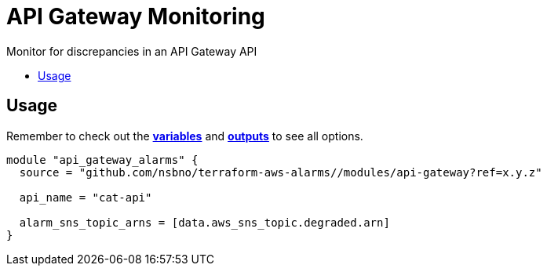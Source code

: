 = API Gateway Monitoring
:!toc-title:
:!toc-placement:
:toc:

Monitor for discrepancies in an API Gateway API

toc::[]

== Usage

Remember to check out the link:variables.tf[*variables*] and link:outputs.tf[*outputs*] to see all options.

[source, hcl]
----
module "api_gateway_alarms" {
  source = "github.com/nsbno/terraform-aws-alarms//modules/api-gateway?ref=x.y.z"

  api_name = "cat-api"

  alarm_sns_topic_arns = [data.aws_sns_topic.degraded.arn]
}
----
